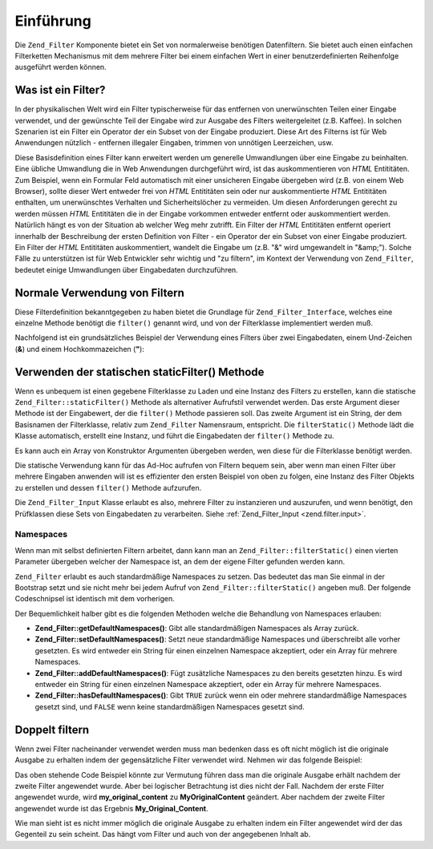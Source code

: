 .. _zend.filter.introduction:

Einführung
==========

Die ``Zend_Filter`` Komponente bietet ein Set von normalerweise benötigen Datenfiltern. Sie bietet auch einen
einfachen Filterketten Mechanismus mit dem mehrere Filter bei einem einfachen Wert in einer benutzerdefinierten
Reihenfolge ausgeführt werden können.

.. _zend.filter.introduction.definition:

Was ist ein Filter?
-------------------

In der physikalischen Welt wird ein Filter typischerweise für das entfernen von unerwünschten Teilen einer
Eingabe verwendet, und der gewünschte Teil der Eingabe wird zur Ausgabe des Filters weitergeleitet (z.B. Kaffee).
In solchen Szenarien ist ein Filter ein Operator der ein Subset von der Eingabe produziert. Diese Art des Filterns
ist für Web Anwendungen nützlich - entfernen illegaler Eingaben, trimmen von unnötigen Leerzeichen, usw.

Diese Basisdefinition eines Filter kann erweitert werden um generelle Umwandlungen über eine Eingabe zu
beinhalten. Eine übliche Umwandlung die in Web Anwendungen durchgeführt wird, ist das auskommentieren von *HTML*
Entititäten. Zum Beispiel, wenn ein Formular Feld automatisch mit einer unsicheren Eingabe übergeben wird (z.B.
von einem Web Browser), sollte dieser Wert entweder frei von *HTML* Entititäten sein oder nur auskommentierte
*HTML* Entititäten enthalten, um unerwünschtes Verhalten und Sicherheitslöcher zu vermeiden. Um diesen
Anforderungen gerecht zu werden müssen *HTML* Entititäten die in der Eingabe vorkommen entweder entfernt oder
auskommentiert werden. Natürlich hängt es von der Situation ab welcher Weg mehr zutrifft. Ein Filter der *HTML*
Entititäten entfernt operiert innerhalb der Beschreibung der ersten Definition von Filter - ein Operator der ein
Subset von einer Eingabe produziert. Ein Filter der *HTML* Entititäten auskommentiert, wandelt die Eingabe um
(z.B. "&" wird umgewandelt in "&amp;"). Solche Fälle zu unterstützen ist für Web Entwickler sehr wichtig und "zu
filtern", im Kontext der Verwendung von ``Zend_Filter``, bedeutet einige Umwandlungen über Eingabedaten
durchzuführen.

.. _zend.filter.introduction.using:

Normale Verwendung von Filtern
------------------------------

Diese Filterdefinition bekanntgegeben zu haben bietet die Grundlage für ``Zend_Filter_Interface``, welches eine
einzelne Methode benötigt die ``filter()`` genannt wird, und von der Filterklasse implementiert werden muß.

Nachfolgend ist ein grundsätzliches Beispiel der Verwendung eines Filters über zwei Eingabedaten, einem
Und-Zeichen (**&**) und einem Hochkommazeichen (**"**):

.. code-block:: php
   :linenos:

   $htmlEntities = new Zend_Filter_HtmlEntities();

   echo $htmlEntities->filter('&'); // &
   echo $htmlEntities->filter('"'); // "

.. _zend.filter.introduction.static:

Verwenden der statischen staticFilter() Methode
-----------------------------------------------

Wenn es unbequem ist einen gegebene Filterklasse zu Laden und eine Instanz des Filters zu erstellen, kann die
statische ``Zend_Filter::staticFilter()`` Methode als alternativer Aufrufstil verwendet werden. Das erste Argument
dieser Methode ist der Eingabewert, der die ``filter()`` Methode passieren soll. Das zweite Argument ist ein
String, der dem Basisnamen der Filterklasse, relativ zum ``Zend_Filter`` Namensraum, entspricht. Die
``filterStatic()`` Methode lädt die Klasse automatisch, erstellt eine Instanz, und führt die Eingabedaten der
``filter()`` Methode zu.

.. code-block:: php
   :linenos:

   echo Zend_Filter::filterStatic('&', 'HtmlEntities');

Es kann auch ein Array von Konstruktor Argumenten übergeben werden, wen diese für die Filterklasse benötigt
werden.

.. code-block:: php
   :linenos:

   echo Zend_Filter::filterStatic('"',
                                  'HtmlEntities',
                                  array('quotestyle' => ENT_QUOTES));

Die statische Verwendung kann für das Ad-Hoc aufrufen von Filtern bequem sein, aber wenn man einen Filter über
mehrere Eingaben anwenden will ist es effizienter den ersten Beispiel von oben zu folgen, eine Instanz des Filter
Objekts zu erstellen und dessen ``filter()`` Methode aufzurufen.

Die ``Zend_Filter_Input`` Klasse erlaubt es also, mehrere Filter zu instanzieren und auszurufen, und wenn
benötigt, den Prüfklassen diese Sets von Eingabedaten zu verarbeiten. Siehe :ref:`Zend_Filter_Input
<zend.filter.input>`.

.. _zend.filter.introduction.static.namespaces:

Namespaces
^^^^^^^^^^

Wenn man mit selbst definierten Filtern arbeitet, dann kann man an ``Zend_Filter::filterStatic()`` einen vierten
Parameter übergeben welcher der Namespace ist, an dem der eigene Filter gefunden werden kann.

.. code-block:: php
   :linenos:

   echo Zend_Filter::filterStatic(
       '"',
       'MyFilter',
       array($parameters),
       array('FirstNamespace', 'SecondNamespace')
   );

``Zend_Filter`` erlaubt es auch standardmäßige Namespaces zu setzen. Das bedeutet das man Sie einmal in der
Bootstrap setzt und sie nicht mehr bei jedem Aufruf von ``Zend_Filter::filterStatic()`` angeben muß. Der folgende
Codeschnipsel ist identisch mit dem vorherigen.

.. code-block:: php
   :linenos:

   Zend_Filter::setDefaultNamespaces(array('FirstNamespace', 'SecondNamespace'));
   echo Zend_Filter::filterStatic('"', 'MyFilter', array($parameters));
   echo Zend_Filter::filterStatic('"', 'OtherFilter', array($parameters));

Der Bequemlichkeit halber gibt es die folgenden Methoden welche die Behandlung von Namespaces erlauben:

- **Zend_Filter::getDefaultNamespaces()**: Gibt alle standardmäßigen Namespaces als Array zurück.

- **Zend_Filter::setDefaultNamespaces()**: Setzt neue standardmäßige Namespaces und überschreibt alle vorher
  gesetzten. Es wird entweder ein String für einen einzelnen Namespace akzeptiert, oder ein Array für mehrere
  Namespaces.

- **Zend_Filter::addDefaultNamespaces()**: Fügt zusätzliche Namespaces zu den bereits gesetzten hinzu. Es wird
  entweder ein String für einen einzelnen Namespace akzeptiert, oder ein Array für mehrere Namespaces.

- **Zend_Filter::hasDefaultNamespaces()**: Gibt ``TRUE`` zurück wenn ein oder mehrere standardmäßige Namespaces
  gesetzt sind, und ``FALSE`` wenn keine standardmäßigen Namespaces gesetzt sind.

.. _zend.filter.introduction.caveats:

Doppelt filtern
---------------

Wenn zwei Filter nacheinander verwendet werden muss man bedenken dass es oft nicht möglich ist die originale
Ausgabe zu erhalten indem der gegensätzliche Filter verwendet wird. Nehmen wir das folgende Beispiel:

.. code-block:: php
   :linenos:

   $original = "my_original_content";

   // Einen Filter anwenden
   $filter   = new Zend_Filter_Word_UnderscoreToCamelCase();
   $filtered = $filter->filter($original);

   // Sein gegenstück verwenden
   $filter2  = new Zend_Filter_Word_CamelCaseToUnderscore();
   $filtered = $filter2->filter($filtered)

Das oben stehende Code Beispiel könnte zur Vermutung führen dass man die originale Ausgabe erhält nachdem der
zweite Filter angewendet wurde. Aber bei logischer Betrachtung ist dies nicht der Fall. Nachdem der erste Filter
angewendet wurde, wird **my_original_content** zu **MyOriginalContent** geändert. Aber nachdem der zweite Filter
angewendet wurde ist das Ergebnis **My_Original_Content**.

Wie man sieht ist es nicht immer möglich die originale Ausgabe zu erhalten indem ein Filter angewendet wird der
das Gegenteil zu sein scheint. Das hängt vom Filter und auch von der angegebenen Inhalt ab.


